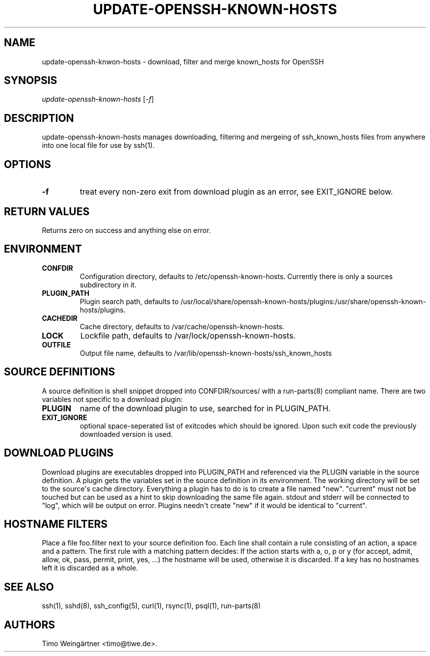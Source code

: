 .TH "UPDATE\-OPENSSH\-KNOWN\-HOSTS" "8" "2014\-02\-03" "" ""
.SH NAME
.PP
update\-openssh\-knwon\-hosts \- download, filter and merge known_hosts
for OpenSSH
.SH SYNOPSIS
.PP
\f[I]update\-openssh\-known\-hosts\f[] [\f[I]\-f\f[]]
.SH DESCRIPTION
.PP
update\-openssh\-known\-hosts manages downloading, filtering and
mergeing of ssh_known_hosts files from anywhere into one local file for
use by ssh(1).
.SH OPTIONS
.TP
.B \-f
treat every non\-zero exit from download plugin as an error, see
EXIT_IGNORE below.
.RS
.RE
.SH RETURN VALUES
.PP
Returns zero on success and anything else on error.
.SH ENVIRONMENT
.TP
.B CONFDIR
Configuration directory, defaults to /etc/openssh\-known\-hosts.
Currently there is only a sources subdirectory in it.
.RS
.RE
.TP
.B PLUGIN_PATH
Plugin search path, defaults to
/usr/local/share/openssh\-known\-hosts/plugins:/usr/share/openssh\-known\-hosts/plugins.
.RS
.RE
.TP
.B CACHEDIR
Cache directory, defaults to /var/cache/openssh\-known\-hosts.
.RS
.RE
.TP
.B LOCK
Lockfile path, defaults to /var/lock/openssh\-known\-hosts.
.RS
.RE
.TP
.B OUTFILE
Output file name, defaults to
/var/lib/openssh\-known\-hosts/ssh_known_hosts
.RS
.RE
.SH SOURCE DEFINITIONS
.PP
A source definition is shell snippet dropped into CONFDIR/sources/ with
a run\-parts(8) compliant name.
There are two variables not specific to a download plugin:
.TP
.B PLUGIN
name of the download plugin to use, searched for in PLUGIN_PATH.
.RS
.RE
.TP
.B EXIT_IGNORE
optional space\-seperated list of exitcodes which should be ignored.
Upon such exit code the previously downloaded version is used.
.RS
.RE
.SH DOWNLOAD PLUGINS
.PP
Download plugins are executables dropped into PLUGIN_PATH and referenced
via the PLUGIN variable in the source definition.
A plugin gets the variables set in the source definition in its
environment.
The working directory will be set to the source\[aq]s cache directory.
Everything a plugin has to do is to create a file named "new".
"current" must not be touched but can be used as a hint to skip
downloading the same file again.
stdout and stderr will be connected to "log", which will be output on
error.
Plugins needn\[aq]t create "new" if it would be identical to "current".
.SH HOSTNAME FILTERS
.PP
Place a file foo.filter next to your source definition foo.
Each line shall contain a rule consisting of an action, a space and a
pattern.
The first rule with a matching pattern decides: If the action starts
with a, o, p or y (for accept, admit, allow, ok, pass, permit, print,
yes, ...) the hostname will be used, otherwise it is discarded.
If a key has no hostnames left it is discarded as a whole.
.SH SEE ALSO
.PP
ssh(1), sshd(8), ssh_config(5), curl(1), rsync(1), psql(1),
run\-parts(8)
.SH AUTHORS
Timo Weingärtner <timo@tiwe.de>.

